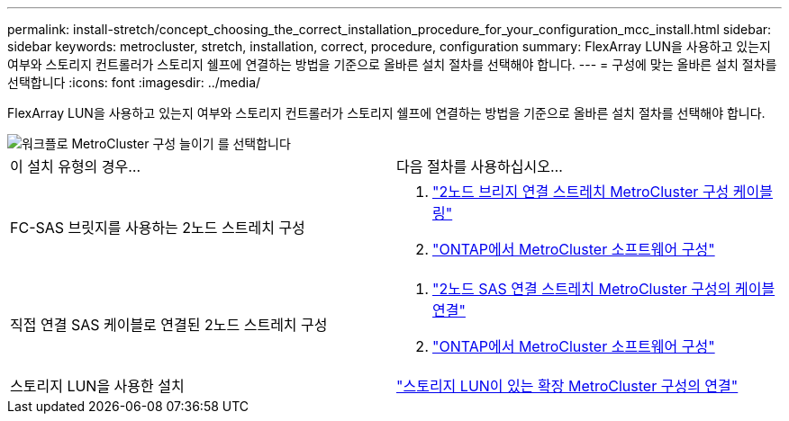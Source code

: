 ---
permalink: install-stretch/concept_choosing_the_correct_installation_procedure_for_your_configuration_mcc_install.html 
sidebar: sidebar 
keywords: metrocluster, stretch, installation, correct, procedure, configuration 
summary: FlexArray LUN을 사용하고 있는지 여부와 스토리지 컨트롤러가 스토리지 쉘프에 연결하는 방법을 기준으로 올바른 설치 절차를 선택해야 합니다. 
---
= 구성에 맞는 올바른 설치 절차를 선택합니다
:icons: font
:imagesdir: ../media/


[role="lead"]
FlexArray LUN을 사용하고 있는지 여부와 스토리지 컨트롤러가 스토리지 쉘프에 연결하는 방법을 기준으로 올바른 설치 절차를 선택해야 합니다.

image::../media/workflow_select_your_metrocluster_configuration_stretch.gif[워크플로 MetroCluster 구성 늘이기 를 선택합니다]

|===


| 이 설치 유형의 경우... | 다음 절차를 사용하십시오... 


 a| 
FC-SAS 브릿지를 사용하는 2노드 스트레치 구성
 a| 
. link:task_configure_the_mcc_hardware_components_2_node_stretch_atto.html["2노드 브리지 연결 스트레치 MetroCluster 구성 케이블링"]
. link:concept_configuring_the_mcc_software_in_ontap.html["ONTAP에서 MetroCluster 소프트웨어 구성"]




 a| 
직접 연결 SAS 케이블로 연결된 2노드 스트레치 구성
 a| 
. link:task_configure_the_mcc_hardware_components_2_node_stretch_sas.html["2노드 SAS 연결 스트레치 MetroCluster 구성의 케이블 연결"]
. link:concept_configuring_the_mcc_software_in_ontap.html["ONTAP에서 MetroCluster 소프트웨어 구성"]




 a| 
스토리지 LUN을 사용한 설치
 a| 
link:concept_stretch_mcc_configuration_with_array_luns.html["스토리지 LUN이 있는 확장 MetroCluster 구성의 연결"]

|===
